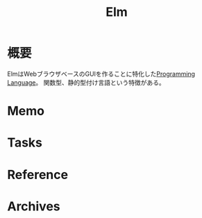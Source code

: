 :PROPERTIES:
:ID:       c0cea87c-274b-4d43-b296-3148f9ad9977
:mtime:    20241102180400 20241028101410
:ctime:    20220117001718
:END:
#+title: Elm
* 概要
ElmはWebブラウザベースのGUIを作ることに特化した[[id:868ac56a-2d42-48d7-ab7f-7047c85a8f39][Programming Language]]。
関数型、静的型付け言語という特徴がある。
* Memo
* Tasks
* Reference
* Archives
